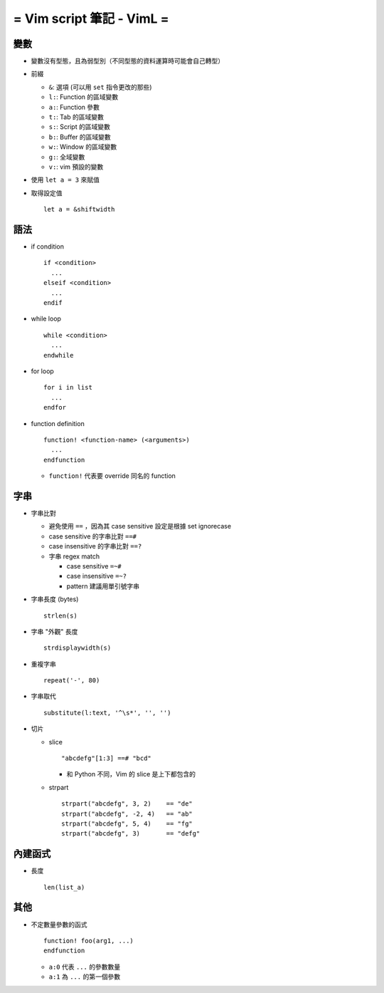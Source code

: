 ==========================
= Vim script 筆記 - VimL =
==========================

變數
----

* 變數沒有型態，且為弱型別（不同型態的資料運算時可能會自己轉型）

* 前綴

  - ``&``: 選項 (可以用 ``set`` 指令更改的那些)
  - ``l:``: Function 的區域變數
  - ``a:``: Function 參數
  - ``t:``: Tab 的區域變數
  - ``s:``: Script 的區域變數
  - ``b:``: Buffer 的區域變數
  - ``w:``: Window 的區域變數
  - ``g:``: 全域變數
  - ``v:``: vim 預設的變數

* 使用 ``let a = 3`` 來賦值

* 取得設定值 ::

    let a = &shiftwidth

語法
----

* if condition ::

    if <condition>
      ...
    elseif <condition>
      ...
    endif

* while loop ::

    while <condition>
      ...
    endwhile

* for loop ::

    for i in list
      ...
    endfor

* function definition ::

    function! <function-name> (<arguments>)
      ...
    endfunction

  - ``function!`` 代表要 override 同名的 function

字串
----

* 字串比對

  - 避免使用 ``==`` ，因為其 case sensitive 設定是根據 set ignorecase
  - case sensitive 的字串比對 ``==#``
  - case insensitive 的字串比對 ``==?``
  - 字串 regex match

    + case sensitive ``=~#``
    + case insensitive ``=~?``
    + pattern 建議用單引號字串

* 字串長度 (bytes) ::

    strlen(s)

* 字串 "外觀" 長度 ::

    strdisplaywidth(s)

* 重複字串 ::

    repeat('-', 80)

* 字串取代 ::

    substitute(l:text, '^\s*', '', '')

* 切片

  - slice ::

      "abcdefg"[1:3] ==# "bcd"

    + 和 Python 不同，Vim 的 slice 是上下都包含的

  - strpart ::

      strpart("abcdefg", 3, 2)    == "de"
      strpart("abcdefg", -2, 4)   == "ab"
      strpart("abcdefg", 5, 4)    == "fg"
      strpart("abcdefg", 3)       == "defg"

內建函式
--------

* 長度 ::

    len(list_a)

其他
----

* 不定數量參數的函式 ::

    function! foo(arg1, ...)
    endfunction

  - ``a:0`` 代表 ``...`` 的參數數量
  - ``a:1`` 為 ``...`` 的第一個參數
